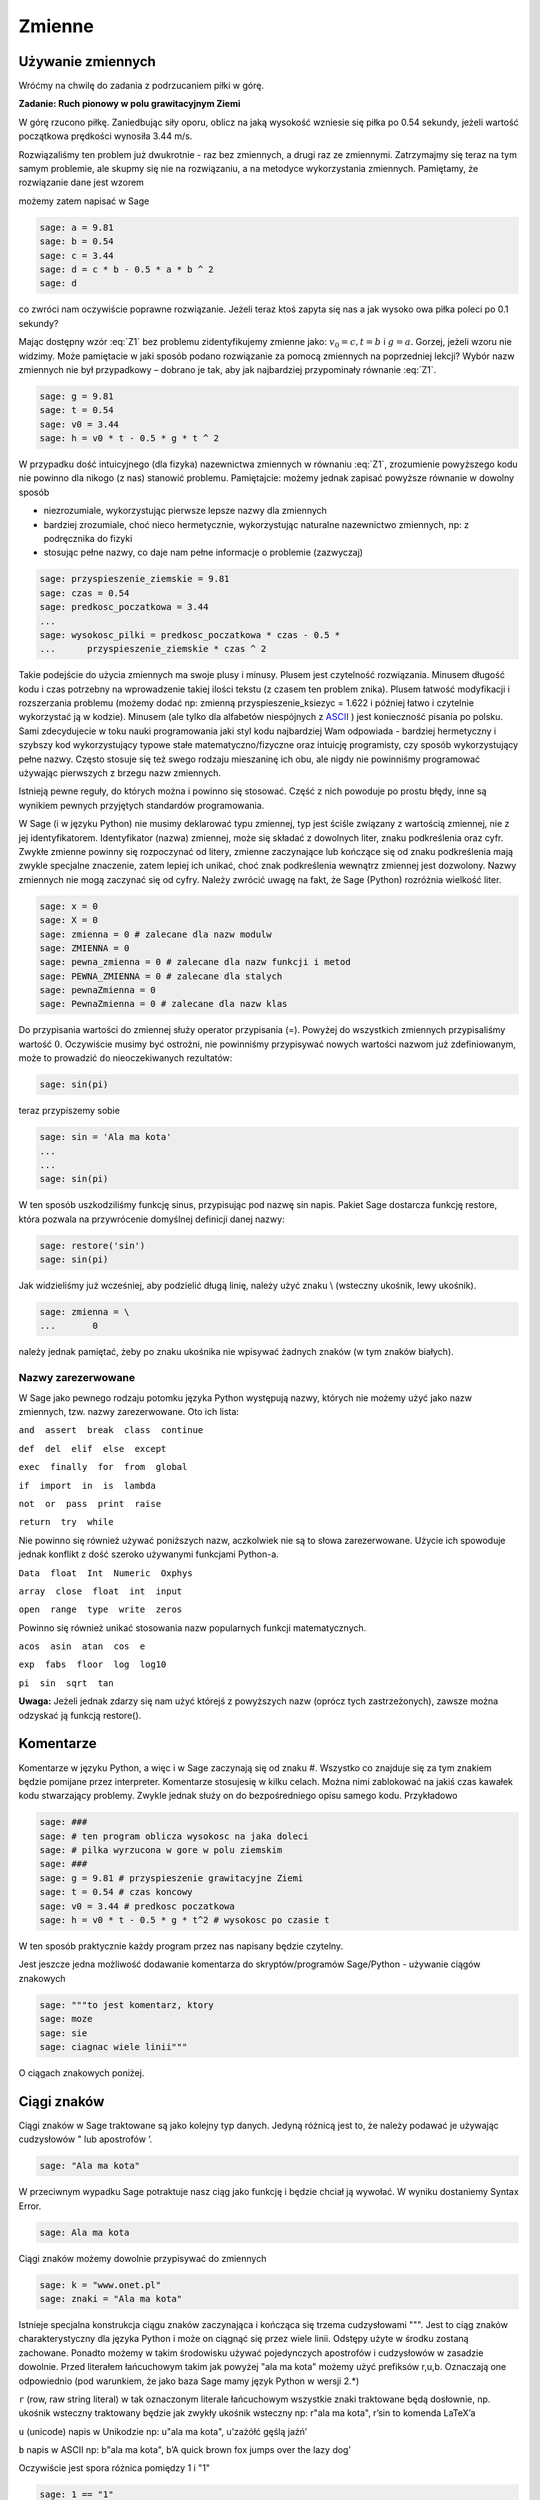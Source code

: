 .. -*- coding: utf-8 -*-


Zmienne
-------


Używanie zmiennych
~~~~~~~~~~~~~~~~~~

Wróćmy na chwilę do zadania z podrzucaniem piłki w górę.


**Zadanie: Ruch pionowy w polu grawitacyjnym Ziemi**

W górę rzucono piłkę. Zaniedbując siły oporu, oblicz na jaką wysokość  wzniesie się piłka po 0.54 sekundy, jeżeli wartość początkowa prędkości wynosiła 3.44 m/s.

Rozwiązaliśmy ten problem już dwukrotnie - raz bez zmiennych, a drugi raz ze zmiennymi. Zatrzymajmy się teraz na tym samym problemie, ale skupmy się nie na rozwiązaniu, a na metodyce wykorzystania zmiennych. Pamiętamy, że rozwiązanie dane jest wzorem

.. math::
   :label: Z1

   h(t) = {v}_{0}t -{1\over 2}g{t}^{2}


możemy  zatem  napisać  w  Sage


.. code-block:: python

    sage: a = 9.81
    sage: b = 0.54
    sage: c = 3.44
    sage: d = c * b - 0.5 * a * b ^ 2
    sage: d


.. end of output

co zwróci nam oczywiście poprawne rozwiązanie. Jeżeli teraz ktoś zapyta się nas  a jak wysoko owa piłka poleci po 0.1 sekundy?

Mając dostępny wzór :eq:`Z1` bez problemu zidentyfikujemy zmienne jako: :math:`{v}_{0} = c,t = b` i :math:`g = a`. Gorzej, jeżeli wzoru nie widzimy. Może pamiętacie w jaki sposób podano rozwiązanie za pomocą zmiennych na poprzedniej lekcji? Wybór nazw zmiennych nie był przypadkowy – dobrano je tak, aby jak najbardziej przypominały równanie :eq:`Z1`.


.. code-block:: python

    sage: g = 9.81
    sage: t = 0.54
    sage: v0 = 3.44
    sage: h = v0 * t - 0.5 * g * t ^ 2


.. end of output

W przypadku dość intuicyjnego (dla fizyka) nazewnictwa zmiennych w równaniu :eq:`Z1`, zrozumienie powyższego kodu nie powinno dla nikogo (z nas) stanowić problemu. Pamiętajcie: możemy jednak zapisać powyższe równanie w dowolny sposób

- niezrozumiale, wykorzystując pierwsze lepsze nazwy dla zmiennych     
- bardziej  zrozumiale,  choć  nieco  hermetycznie,  wykorzystując  naturalne  nazewnictwo zmiennych, np: z podręcznika do fizyki     
- stosując  pełne  nazwy,  co  daje  nam  pełne  informacje  o  problemie     (zazwyczaj)


.. code-block:: python

    sage: przyspieszenie_ziemskie = 9.81
    sage: czas = 0.54
    sage: predkosc_poczatkowa = 3.44
    ...                                                                     
    sage: wysokosc_pilki = predkosc_poczatkowa * czas - 0.5 * 
    ...      przyspieszenie_ziemskie * czas ^ 2


.. end of output


Takie podejście do użycia zmiennych ma swoje plusy i minusy. Plusem jest czytelność rozwiązania. Minusem długość kodu i czas potrzebny na wprowadzenie takiej ilości tekstu (z czasem ten problem znika). Plusem łatwość modyfikacji i rozszerzania problemu (możemy dodać np: zmienną  przyspieszenie_ksiezyc = 1.622 i później łatwo i czytelnie wykorzystać ją w kodzie). Minusem (ale tylko dla alfabetów niespójnych z  `ASCII <http://pl.wikipedia.org/wiki/ASCII>`_ ) jest konieczność pisania  po polsku. Sami zdecydujecie w toku nauki programowania jaki styl kodu najbardziej Wam odpowiada - bardziej hermetyczny i szybszy kod wykorzystujący typowe stałe matematyczno/fizyczne oraz intuicję programisty, czy sposób wykorzystujący pełne nazwy. Często stosuje się też swego rodzaju mieszaninę ich obu, ale  nigdy nie powinniśmy programować używając pierwszych z brzegu nazw zmiennych.


Istnieją pewne reguły, do których można i powinno się stosować. Część z nich powoduje po prostu błędy, inne są wynikiem pewnych przyjętych standardów programowania.


W Sage (i w języku Python) nie musimy deklarować typu zmiennej, typ jest ściśle związany z wartością zmiennej, nie z jej identyfikatorem. Identyfikator (nazwa) zmiennej, może się składać z dowolnych liter, znaku podkreślenia oraz cyfr. Zwykłe zmienne powinny się rozpoczynać od litery, zmienne zaczynające lub kończące się od znaku podkreślenia mają zwykle specjalne znaczenie, zatem lepiej ich unikać, choć znak podkreślenia wewnątrz zmiennej jest dozwolony. Nazwy zmiennych nie mogą zaczynać się od cyfry. Należy zwrócić uwagę na fakt, że Sage (Python) rozróżnia wielkość liter.


.. code-block:: python

    sage: x = 0
    sage: X = 0
    sage: zmienna = 0 # zalecane dla nazw modulw
    sage: ZMIENNA = 0
    sage: pewna_zmienna = 0 # zalecane dla nazw funkcji i metod
    sage: PEWNA_ZMIENNA = 0 # zalecane dla stalych
    sage: pewnaZmienna = 0
    sage: PewnaZmienna = 0 # zalecane dla nazw klas


.. end of output

Do przypisania wartości do zmiennej służy operator przypisania (=). Powyżej do wszystkich zmiennych przypisaliśmy wartość :math:`0`. Oczywiście musimy być ostrożni, nie powinniśmy przypisywać nowych wartości nazwom już zdefiniowanym, może to prowadzić do nieoczekiwanych rezultatów:


.. code-block:: python

    sage: sin(pi)


.. end of output

teraz  przypiszemy  sobie


.. code-block:: python

    sage: sin = 'Ala ma kota'
    ...                                                                     
    ...                                                                     
    sage: sin(pi)


.. end of output

W ten sposób uszkodziliśmy funkcję sinus, przypisując pod nazwę sin napis. Pakiet Sage dostarcza funkcję  restore, która pozwala na przywrócenie domyślnej definicji danej nazwy:


.. code-block:: python

    sage: restore('sin')
    sage: sin(pi)


.. end of output

Jak widzieliśmy już wcześniej, aby podzielić długą linię, należy użyć znaku  \\  (wsteczny ukośnik, lewy ukośnik).


.. code-block:: python

    sage: zmienna = \
    ...       0


.. end of output

należy jednak pamiętać, żeby po znaku ukośnika nie wpisywać żadnych znaków (w tym znaków białych).



Nazwy zarezerwowane
"""""""""""""""""""

W Sage jako pewnego rodzaju potomku języka Python występują nazwy, których nie możemy użyć jako nazw zmiennych, tzw. nazwy zarezerwowane. Oto ich lista:

``and  assert  break  class  continue``


``def  del  elif  else  except``


``exec  finally  for  from  global``


``if  import  in  is  lambda``


``not  or  pass  print  raise``


``return  try  while``

Nie powinno się również używać poniższych nazw, aczkolwiek nie są to słowa zarezerwowane. Użycie ich spowoduje jednak konflikt z dość szeroko używanymi funkcjami Python\-a.

``Data  float  Int  Numeric  Oxphys``


``array  close  float  int  input``


``open  range  type  write  zeros``

Powinno się również unikać stosowania nazw popularnych funkcji matematycznych.

``acos  asin  atan  cos  e``


``exp  fabs  floor  log  log10``


``pi  sin  sqrt  tan``


**Uwaga:**  Jeżeli jednak zdarzy się nam użyć którejś z powyższych nazw (oprócz tych zastrzeżonych), zawsze można odzyskać ją funkcją  restore().



Komentarze
~~~~~~~~~~

Komentarze w języku Python, a więc i w Sage zaczynają się od znaku  #. Wszystko co znajduje się za tym znakiem będzie pomijane przez interpreter. Komentarze stosujesię w kilku celach. Można nimi zablokować na jakiś czas kawałek kodu stwarzający problemy. Zwykle jednak służy on do bezpośredniego opisu samego kodu. Przykładowo


.. code-block:: python

    sage: ###
    sage: # ten program oblicza wysokosc na jaka doleci
    sage: # pilka wyrzucona w gore w polu ziemskim
    sage: ###
    sage: g = 9.81 # przyspieszenie grawitacyjne Ziemi
    sage: t = 0.54 # czas koncowy
    sage: v0 = 3.44 # predkosc poczatkowa
    sage: h = v0 * t - 0.5 * g * t^2 # wysokosc po czasie t


.. end of output

W ten sposób praktycznie każdy program przez nas napisany będzie czytelny.

Jest jeszcze jedna możliwość dodawanie komentarza do skryptów/programów Sage/Python \- używanie ciągów znakowych


.. code-block:: python

    sage: """to jest komentarz, ktory
    sage: moze
    sage: sie
    sage: ciagnac wiele linii"""


.. end of output

O ciągach znakowych poniżej.



Ciągi znaków
~~~~~~~~~~~~

Ciągi znaków w Sage traktowane są jako kolejny typ danych. Jedyną różnicą jest to, że należy podawać je używając cudzysłowów  "  lub apostrofów  ’.


.. code-block:: python

    sage: "Ala ma kota"


.. end of output


W przeciwnym wypadku Sage potraktuje nasz ciąg jako funkcję i będzie chciał ją wywołać. W wyniku dostaniemy  Syntax Error.


.. code-block:: python

    sage: Ala ma kota


.. end of output

Ciągi znaków możemy dowolnie przypisywać do zmiennych


.. code-block:: python

    sage: k = "www.onet.pl"
    sage: znaki = "Ala ma kota"


.. end of output


Istnieje specjalna konstrukcja ciągu znaków zaczynająca i kończąca się trzema cudzysłowami  """. Jest to ciąg znaków charakterystyczny dla języka Python i może on ciągnąć się przez wiele linii. Odstępy użyte w środku zostaną zachowane. Ponadto możemy w takim środowisku używać pojedynczych apostrofów i cudzysłowów w zasadzie dowolnie. Przed literałem łańcuchowym takim jak powyżej  "ala ma kota" możemy użyć prefiksów  r,u,b. Oznaczają one odpowiednio (pod warunkiem, że jako baza Sage mamy język Python w wersji 2.\*)

``r`` (row, raw string literal) w tak oznaczonym literale łańcuchowym wszystkie znaki traktowane będą dosłownie, np. ukośnik wsteczny traktowany będzie jak zwykły ukośnik wsteczny
np: r"ala ma kota", r’\sin to komenda \LaTeX’a

``u`` (unicode) napis w Unikodzie
np: u"ala ma kota", u’zażółć gęślą jaźń’

``b`` napis w ASCII
np: b"ala ma kota", b’A quick brown fox jumps over the lazy dog’

Oczywiście jest spora różnica pomiędzy  1  i  "1"


.. code-block:: python

    sage: 1 == "1"
    False

.. end of output


Ma to związek z typami danych.



Typy danych
~~~~~~~~~~~

Na chwilę skupimy się na języku Python. Język ten, jak wiemy, stanowi bazę dla Sage\-a, więc wszystko co powiemy o nim jest prawdziwe również w przypadku Sage.



Typy danych w Pythonie
""""""""""""""""""""""

W Pythonie wartości, a nie zmienne, posiadają typ – tak więc Python jest językiem z typami dynamicznymi. Wszystkie wartości przekazywane są przez referencję. W porównaniu z innymi językami z typami dynamicznymi Python sprawdza typy w umiarkowanym stopniu. Dla typów numerycznych zdefiniowana jest automatyczna konwersja, tak więc możliwe jest np. mnożenie liczby zespolonej przez liczbę całkowitą typu long bez rzutowania. Nie ma natomiast automatycznej konwersji pomiędzy napisami i liczbami.

Tutaj podamy jedynie podstawowe informacje na temat typów danych. Po nieco obszerniejszą lekturę odsyłamy np. do części  *Wbudowane typy danych* podręcznika `Zanurkuj w Pythonie <http://pl.wikibooks.org/wiki/Zanurkuj_w_Pythonie>`_.

``bool`` typ logiczny True, False

``int`` liczba całkowita 1, 13

``float`` liczba zmiennoprzecinkowa 3.1415

``complex`` liczba zespolona 1 \+ 3j

``str`` napis (niezmienny) ”To jest napis”

``unicode`` napis w Unikodzie (niezmienny) ”To jest napis”

``bytes`` napis w ASCII b”To jest napis ASCII”

``list`` lista (zmienna zawartość i długość) [2, "Ala", -12.32]

``tuple`` krotka (niezmienna) (2, "Ala", -12.32)

``set`` zbiór (zmienny) set([2, "Ala", -12.32])

``frozenset`` zbiór (niezmienny) frozenset([2, "Ala", -12.32])

``dict`` słownik (tablica asocjacyjna) (zmienny) {1: "jeden", "dwa": 2}

``type(None)`` odpowiednik null None


Większość, jeżeli nie wszystkie powyższe typy poznacie w ramach tego kursu. Sage domyślnie posiada jednak swoje własne typy danych, które w większości odpowiadają typom Pythona, ale zbudowane są od nowa. Jako, że Sage pomyślany został jako program przede wszystkim do obliczeń symbolicznych czy ich wizualizacji, typy wbudowane w Sage skonstruowane są podobnie jak w matematyce. Typy liczbowe budowane są w oparciu odpowiednie pierścienie (liczb całkowitych, wymiernych, itp.). Więcej na temat pierścieni znajdziesz w  `Samouczku <https://sage.phys.us.edu.pl/doc/live/tutorial/index.html>`_  lub w podręczniku  `Konstrukcje Sage <https://sage.phys.us.edu.pl/doc/live/constructions/index.html>`_ .

Aby dowiedzieć się, jakiego typu jest dana zmienna należy użyć funkcji  type(). Np:


.. code-block:: python

    sage: z = 1
    sage: type(z)


.. end of output


Zadania
~~~~~~~

**Zadanie 1: Określ jaki typ mają poniższe zmienne**

| czas: 5 min.
| i=1
| k=(1,2,3)
| zmienna_z_zadania=("Ala", 21, 4.5)
| ocena=3.5
| imie="Feliks"


**Zadanie 2: Konwersja ze stopni Celsiusa do Fahrenheita**

czas: 5 min.

Napisz program konwertujący temperaturę mierzoną w stopniach Celsjusza do stopni Fahrenheita według równania

.. math::

   F = {9\over 5}C + 32


Użyj identycznych nazw zmiennych. Następnie napisz program konwertujący temperaturę w drugą stronę.


**Zadanie 3: Oblicz z wykorzystaniem tych samych zmiennych**

czas: 10 min.

.. math::

   \text{Area} = \pi r^2, \quad \text{gdzie} \quad r = \pi ^{1\over 3} - 1

   \_0 ={\cosh }^{2}(x) +{\sinh }^{2}(x), \quad \text{gdzie} \quad x = 32 \pi

   f = {{(x + y^{0.4})^{0.25x}}\over {0.8}}  +\log \Big( {x\over y} \Big) + 10^{x+ y^2}, \quad \text{gdzie} \quad x =\sinh (1), y =\tanh (20)



**Zadanie 4: Rzut ukośny**

czas: 20 min.

Jeżeli w polu grawitacyjnym wyrzucimy piłkę z wysokości  :math:`h_0` i z prędkością  początkową :math:`{v}_{0}`  zorientowaną pod kątem :math:`\alpha`  w stosunku do poziomu otrzymujemy zagadnienie rzutu ukośnego.  Rozwiązywać je będziecie analitycznie na zajęciach z mechaniki. Równanie  toru takiego ruchu we współrzędnych kartezjańskich (x,y) dane jest wzorem:

.. math::

   y = h_0 + x\mathop {tg} (\alpha) - {g\over {2v_0 ^2 \mathop{ cos}^{2}(\alpha)}} x^2


Napisz program znajdujący ”wysokość” piłki :math:`y`  dla zadanych wartości przyspieszenia grawitacyjnego  :math:`g`, kąta :math:`\alpha`, prędkości początkowej :math:`{v}_{0}` i odległości :math:`x`.  Postaraj się napisać jak najbardziej czytelny kod.



Formatowanie tekstu
~~~~~~~~~~~~~~~~~~~

Polecenie (które może być używane jak funkcja)  **print**  służy do wyświetlania tekstu. Tekstem nie musi być ciąg znaków (literał łańcuchowy). Może nim być zmienna bądź literał dowolnego typu.


.. code-block:: python

    sage: print 4
    sage: print "cztery"
    sage: cztery = 4
    sage: print cztery
    sage: cztery = 4.0
    sage: print cztery
    sage: print(cztery)


.. end of output

Polecenie  **print**  łamie końcową linię przechodząc do nowego wiersza, chyba, że na końcu polecenia umieścimy przecinek


.. code-block:: python

    sage: print "pi =",
    sage: print 3.14154


.. end of output

Oczywiście przecinkiem możemy również oddzielać kolejne obiekty


.. code-block:: python

    sage: print "liczba pi =", 3.1415, "a jej kwadrat to", 3.1415 * 3.1415
    liczba pi = 3.14150000000000 a jej kwadrat to 9.86902225000000

.. end of output

To samo możemy osiągnąć stosując formatowanie tekstu w poleceniu  **print**.


.. code-block:: python

    sage: print "liczba pi = %f a jej kwadrat to %f" 
    ...      % (3.1415, 3.1415 * 3.1415)


.. end of output

Po kolei. Polecenie  **print**  drukuje na ekran ciąg znaków \- wszystko, co zawarte jest pomiędzy cudzysłowami (lub apostrofami). Pomiędzy nimi występują specjalne znaki zaczynające się od znaku  %. W ich miejsce podstawiane są odpowiednio interpretowane wartości zmiennych (bądź literały) występujące za identycznym znakiem znajdującym się za ciągiem zawartym w cudzysłowach. Pierwsza wartość z nawiasu podstawiana jest w miejsce pierwszego wystąpienia  %f. Analogicznie druga wartość podstawiana jest w miejsce drugiego wystąpienia  %f. Znak  f  występujący po procencie wymusza interpretację argumentu jako liczby zmiennoprzecinkowej (float). Inne możliwe formatowania print

``%s`` ciąg znaków

``%d`` liczba całkowita

``%0Nd`` liczba całkowita poprzedzona zerami w taki sposób, że otrzymujemy N cyfr na wyjściu (pod warunkiem, że N ¡ liczby cyfr danej liczby)

``%f`` liczba zmiennoprzecinkowa

``%e`` notacja naukowa (e przy eksponencie)

``%E`` notacja naukowa (E przy eksponencie)

``%g,%G`` notacja dziesiątkowa

``%Xz`` formatowanie liczby z do prawej dla pola o szerokości X
print "%31f" % 0.0123412

``%-Xz`` formatowanie liczby z do lewej dla pola o szerokości X
print "%\-31f" % 0.0123412

``%.Yz`` formatowanie liczby :math:`z` z Y miejscami po przecinku

``%X.Yz`` formatowanie liczby :math:`z` z Y miejscami po przecinku w polu o szerokości X

``%%`` znak procenta



Zadania
"""""""

**Zadanie 5: Rzut ukośny**

czas: 10 min.

Przepisz kod tak, aby zwracał m/w taką informację

| ``Na odległości 2.963 m ciało rzucone z wysokości 12.5 m z``
| ``prędkością początkową 3 m/s pod kątem 0.12 rad``
| ``znajduje się na wysokości 8.0 m w polu grawitacyjnym Ziemi.``


**Zadanie 6: Słownik przyspieszeń**

czas: 10 min.

Zbuduj słownik zawierający jako klucz nazwę ciała niebieskiego  a jako wartość wartość przyspieszenia na nim podają w  :math:`m/s^2`. Słowinik powinien zawierać wpisy dla conajmniej 7 ciał niebieskich.


**Zadanie 7: Przyrost pieniędzy w banku**

czas: 15 min.

Niech :math:`p` oznacza stopę procentową banku wyrażoną w procentach na rok. Początkowa  wartość odłożonej gotówki w tym banku urośnie zgodnie ze wzorem

:math:`W = A\Big( 1 + {p \over   100}\Big )^n`

po :math:`n` latach. Oblicz do jakiej kwoty wzrośnie

1. 1000 Euro po 3 latach dla stopy 5 procentowej
2. 23513 zł po 5 latach dla stopy 3,54%
3. 112,12 miliona Rubli po 1 roku dla stopy 7.14%

Powyższe wielkości sformatuj odpowiednio dla wszystkich trzech przypadków  tak, by inwestor otrzymał pełną, czytelną informację.


